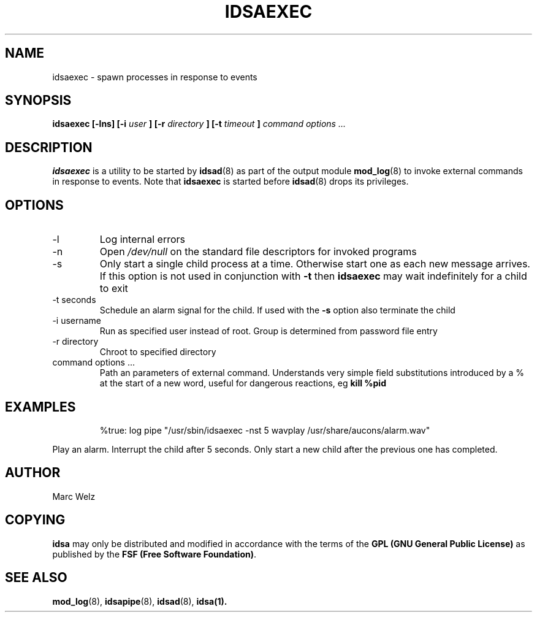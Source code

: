 .\" Process this file with
.\" groff -man -Tascii idsaexec.8
.\"
.TH IDSAEXEC 8 "APRIL 2002" "IDS/A System"
.SH NAME
idsaexec \- spawn processes in response to events
.SH SYNOPSIS
.B idsaexec [-lns] [-i 
.I user
.B ] [-r 
.I directory
.B ] [-t 
.I timeout
.B ] 
.I command options ...
.SH DESCRIPTION
.B idsaexec
is a utility to be started by 
.BR idsad (8) 
as part of the output module
.BR mod_log (8)
to invoke external commands in response
to events. Note that
.B idsaexec
is started before
.BR idsad (8)
drops its privileges.
.SH OPTIONS
.IP -l
Log internal errors
.IP -n
Open 
.I /dev/null
on the standard file descriptors for invoked programs
.IP -s
Only start a single child process at a time. Otherwise
start one as each new message arrives. If this option 
is not used in conjunction with
.B -t 
then
.B idsaexec 
may wait indefinitely for a child to exit
.IP "-t seconds"
Schedule an alarm signal for the child. If used with the 
.B -s
option also terminate the child
.IP "-i username"
Run as specified user instead of root. Group is determined from 
password file entry
.IP "-r directory"
Chroot to specified directory
.IP "command options ..."
Path an parameters of external command. Understands very simple field
substitutions introduced by a % at the start of a new word, useful
for dangerous reactions, eg 
.BR "kill %pid" 
.SH EXAMPLES
.RS
%true: log pipe "/usr/sbin/idsaexec -nst 5 wavplay /usr/share/aucons/alarm.wav"
.RE
.P
Play an alarm. Interrupt the child after 5 seconds. Only start a new child
after the previous one has completed.
.SH AUTHOR
Marc Welz
.SH COPYING
.B idsa
may only be distributed and modified in accordance with the terms of the
.B GPL (GNU General Public License)
as published by the
.BR "FSF (Free Software Foundation)" .
.SH SEE ALSO
.BR mod_log (8),
.BR idsapipe (8),
.BR idsad (8),
.BR idsa(1).
